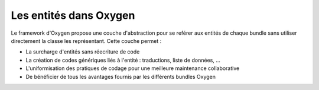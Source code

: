 Les entités dans Oxygen
=======================


Le framework d'Oxygen propose une couche d'abstraction pour se reférer aux entités de chaque bundle sans utiliser directement
la classe les représentant. Cette couche permet :

* La surcharge d'entités sans réecriture de code
* La création de codes génériques liés à l'entité : traductions, liste de données, ...
* L'uniformisation des pratiques de codage pour une meilleure maintenance collaborative
* De bénéficier de tous les avantages fournis par les différents bundles Oxygen
